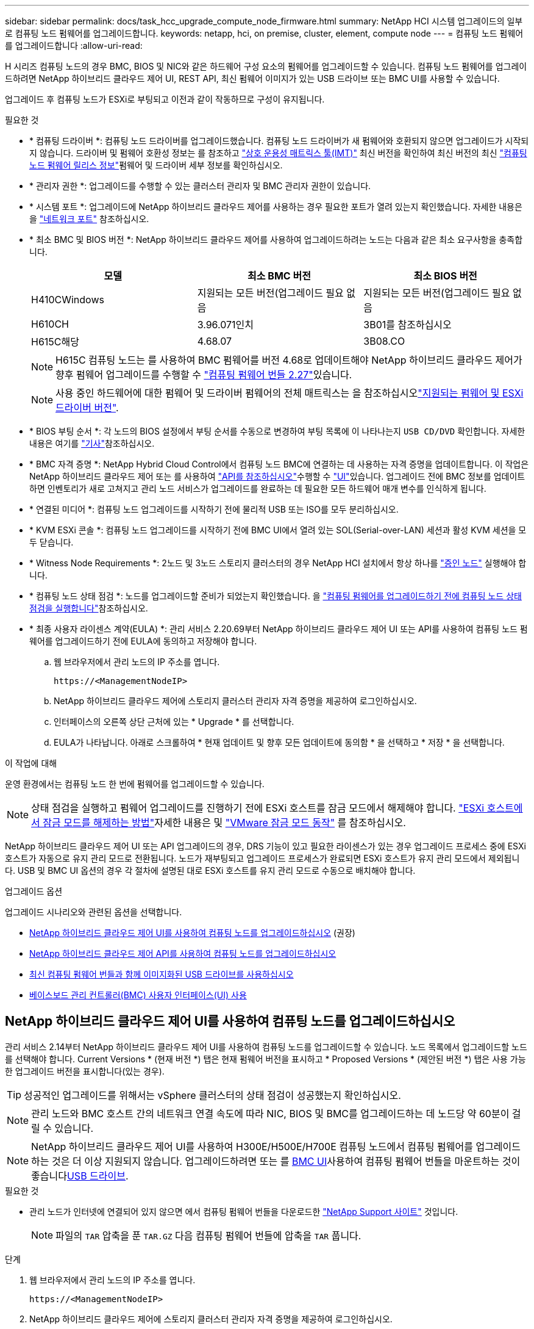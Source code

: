 ---
sidebar: sidebar 
permalink: docs/task_hcc_upgrade_compute_node_firmware.html 
summary: NetApp HCI 시스템 업그레이드의 일부로 컴퓨팅 노드 펌웨어를 업그레이드합니다. 
keywords: netapp, hci, on premise, cluster, element, compute node 
---
= 컴퓨팅 노드 펌웨어를 업그레이드합니다
:allow-uri-read: 


[role="lead"]
H 시리즈 컴퓨팅 노드의 경우 BMC, BIOS 및 NIC와 같은 하드웨어 구성 요소의 펌웨어를 업그레이드할 수 있습니다. 컴퓨팅 노드 펌웨어를 업그레이드하려면 NetApp 하이브리드 클라우드 제어 UI, REST API, 최신 펌웨어 이미지가 있는 USB 드라이브 또는 BMC UI를 사용할 수 있습니다.

업그레이드 후 컴퓨팅 노드가 ESXi로 부팅되고 이전과 같이 작동하므로 구성이 유지됩니다.

.필요한 것
* * 컴퓨팅 드라이버 *: 컴퓨팅 노드 드라이버를 업그레이드했습니다. 컴퓨팅 노드 드라이버가 새 펌웨어와 호환되지 않으면 업그레이드가 시작되지 않습니다. 드라이버 및 펌웨어 호환성 정보는 를 참조하고 https://mysupport.netapp.com/matrix["상호 운용성 매트릭스 툴(IMT)"^] 최신 버전을 확인하여 최신 버전의 최신 link:rn_relatedrn.html["컴퓨팅 노드 펌웨어 릴리스 정보"]펌웨어 및 드라이버 세부 정보를 확인하십시오.
* * 관리자 권한 *: 업그레이드를 수행할 수 있는 클러스터 관리자 및 BMC 관리자 권한이 있습니다.
* * 시스템 포트 *: 업그레이드에 NetApp 하이브리드 클라우드 제어를 사용하는 경우 필요한 포트가 열려 있는지 확인했습니다. 자세한 내용은 을 link:hci_prereqs_required_network_ports.html["네트워크 포트"] 참조하십시오.
* * 최소 BMC 및 BIOS 버전 *: NetApp 하이브리드 클라우드 제어를 사용하여 업그레이드하려는 노드는 다음과 같은 최소 요구사항을 충족합니다.
+
[cols="3*"]
|===
| 모델 | 최소 BMC 버전 | 최소 BIOS 버전 


| H410CWindows | 지원되는 모든 버전(업그레이드 필요 없음 | 지원되는 모든 버전(업그레이드 필요 없음 


| H610CH | 3.96.071인치 | 3B01를 참조하십시오 


| H615C해당 | 4.68.07 | 3B08.CO 
|===
+

NOTE: H615C 컴퓨팅 노드는 를 사용하여 BMC 펌웨어를 버전 4.68로 업데이트해야 NetApp 하이브리드 클라우드 제어가 향후 펌웨어 업그레이드를 수행할 수 link:rn_compute_firmware_2.27.html["컴퓨팅 펌웨어 번들 2.27"]있습니다.

+

NOTE: 사용 중인 하드웨어에 대한 펌웨어 및 드라이버 펌웨어의 전체 매트릭스는 을 참조하십시오link:firmware_driver_versions.html["지원되는 펌웨어 및 ESXi 드라이버 버전"].

* * BIOS 부팅 순서 *: 각 노드의 BIOS 설정에서 부팅 순서를 수동으로 변경하여 부팅 목록에 이 나타나는지 `USB CD/DVD` 확인합니다. 자세한 내용은 여기를 link:https://kb.netapp.com/Advice_and_Troubleshooting/Hybrid_Cloud_Infrastructure/NetApp_HCI/Known_issues_and_workarounds_for_Compute_Node_upgrades#BootOrder["기사"^]참조하십시오.
* * BMC 자격 증명 *: NetApp Hybrid Cloud Control에서 컴퓨팅 노드 BMC에 연결하는 데 사용하는 자격 증명을 업데이트합니다. 이 작업은 NetApp 하이브리드 클라우드 제어  또는 를 사용하여 link:task_hcc_edit_bmc_info.html#use-the-rest-api-to-edit-bmc-information["API를 참조하십시오"]수행할 수 link:task_hcc_edit_bmc_info.html#use-netapp-hybrid-cloud-control-to-edit-bmc-information["UI"]있습니다. 업그레이드 전에 BMC 정보를 업데이트하면 인벤토리가 새로 고쳐지고 관리 노드 서비스가 업그레이드를 완료하는 데 필요한 모든 하드웨어 매개 변수를 인식하게 됩니다.
* * 연결된 미디어 *: 컴퓨팅 노드 업그레이드를 시작하기 전에 물리적 USB 또는 ISO를 모두 분리하십시오.
* * KVM ESXi 콘솔 *: 컴퓨팅 노드 업그레이드를 시작하기 전에 BMC UI에서 열려 있는 SOL(Serial-over-LAN) 세션과 활성 KVM 세션을 모두 닫습니다.
* * Witness Node Requirements *: 2노드 및 3노드 스토리지 클러스터의 경우 NetApp HCI 설치에서 항상 하나를 link:concept_hci_nodes.html["증인 노드"] 실행해야 합니다.
* * 컴퓨팅 노드 상태 점검 *: 노드를 업그레이드할 준비가 되었는지 확인했습니다. 을 link:task_upgrade_compute_prechecks.html["컴퓨팅 펌웨어를 업그레이드하기 전에 컴퓨팅 노드 상태 점검을 실행합니다"]참조하십시오.
* * 최종 사용자 라이센스 계약(EULA) *: 관리 서비스 2.20.69부터 NetApp 하이브리드 클라우드 제어 UI 또는 API를 사용하여 컴퓨팅 노드 펌웨어를 업그레이드하기 전에 EULA에 동의하고 저장해야 합니다.
+
.. 웹 브라우저에서 관리 노드의 IP 주소를 엽니다.
+
[listing]
----
https://<ManagementNodeIP>
----
.. NetApp 하이브리드 클라우드 제어에 스토리지 클러스터 관리자 자격 증명을 제공하여 로그인하십시오.
.. 인터페이스의 오른쪽 상단 근처에 있는 * Upgrade * 를 선택합니다.
.. EULA가 나타납니다. 아래로 스크롤하여 * 현재 업데이트 및 향후 모든 업데이트에 동의함 * 을 선택하고 * 저장 * 을 선택합니다.




.이 작업에 대해
운영 환경에서는 컴퓨팅 노드 한 번에 펌웨어를 업그레이드할 수 있습니다.


NOTE: 상태 점검을 실행하고 펌웨어 업그레이드를 진행하기 전에 ESXi 호스트를 잠금 모드에서 해제해야 합니다. link:https://kb.netapp.com/Advice_and_Troubleshooting/Hybrid_Cloud_Infrastructure/NetApp_HCI/How_to_disable_lockdown_mode_on_ESXi_host["ESXi 호스트에서 잠금 모드를 해제하는 방법"^]자세한 내용은 및 link:https://docs.vmware.com/en/VMware-vSphere/7.0/com.vmware.vsphere.security.doc/GUID-F8F105F7-CF93-46DF-9319-F8991839D265.html["VMware 잠금 모드 동작"^] 를 참조하십시오.

NetApp 하이브리드 클라우드 제어 UI 또는 API 업그레이드의 경우, DRS 기능이 있고 필요한 라이센스가 있는 경우 업그레이드 프로세스 중에 ESXi 호스트가 자동으로 유지 관리 모드로 전환됩니다. 노드가 재부팅되고 업그레이드 프로세스가 완료되면 ESXi 호스트가 유지 관리 모드에서 제외됩니다. USB 및 BMC UI 옵션의 경우 각 절차에 설명된 대로 ESXi 호스트를 유지 관리 모드로 수동으로 배치해야 합니다.

.업그레이드 옵션
업그레이드 시나리오와 관련된 옵션을 선택합니다.

* <<NetApp 하이브리드 클라우드 제어 UI를 사용하여 컴퓨팅 노드를 업그레이드하십시오>> (권장)
* <<NetApp 하이브리드 클라우드 제어 API를 사용하여 컴퓨팅 노드를 업그레이드하십시오>>
* <<최신 컴퓨팅 펌웨어 번들과 함께 이미지화된 USB 드라이브를 사용하십시오>>
* <<베이스보드 관리 컨트롤러(BMC) 사용자 인터페이스(UI) 사용>>




== NetApp 하이브리드 클라우드 제어 UI를 사용하여 컴퓨팅 노드를 업그레이드하십시오

관리 서비스 2.14부터 NetApp 하이브리드 클라우드 제어 UI를 사용하여 컴퓨팅 노드를 업그레이드할 수 있습니다. 노드 목록에서 업그레이드할 노드를 선택해야 합니다. Current Versions * (현재 버전 *) 탭은 현재 펌웨어 버전을 표시하고 * Proposed Versions * (제안된 버전 *) 탭은 사용 가능한 업그레이드 버전을 표시합니다(있는 경우).


TIP: 성공적인 업그레이드를 위해서는 vSphere 클러스터의 상태 점검이 성공했는지 확인하십시오.


NOTE: 관리 노드와 BMC 호스트 간의 네트워크 연결 속도에 따라 NIC, BIOS 및 BMC를 업그레이드하는 데 노드당 약 60분이 걸릴 수 있습니다.


NOTE: NetApp 하이브리드 클라우드 제어 UI를 사용하여 H300E/H500E/H700E 컴퓨팅 노드에서 컴퓨팅 펌웨어를 업그레이드하는 것은 더 이상 지원되지 않습니다. 업그레이드하려면 또는 를 <<manual_method_BMC,BMC UI>>사용하여 컴퓨팅 펌웨어 번들을 마운트하는 것이 좋습니다<<manual_method_USB,USB 드라이브>>.

.필요한 것
* 관리 노드가 인터넷에 연결되어 있지 않으면 에서 컴퓨팅 펌웨어 번들을 다운로드한 https://mysupport.netapp.com/site/products/all/details/netapp-hci/downloads-tab/download/62542/Compute_Firmware_Bundle["NetApp Support 사이트"^] 것입니다.
+

NOTE: 파일의 `TAR` 압축을 푼 `TAR.GZ` 다음 컴퓨팅 펌웨어 번들에 압축을 `TAR` 풉니다.



.단계
. 웹 브라우저에서 관리 노드의 IP 주소를 엽니다.
+
[listing]
----
https://<ManagementNodeIP>
----
. NetApp 하이브리드 클라우드 제어에 스토리지 클러스터 관리자 자격 증명을 제공하여 로그인하십시오.
. 인터페이스의 오른쪽 상단 근처에 있는 * Upgrade * 를 선택합니다.
. 업그레이드 * 페이지에서 * 컴퓨팅 펌웨어 * 를 선택합니다.
. 업그레이드할 클러스터를 선택합니다.
+
업그레이드할 수 있는 경우 클러스터에 있는 노드가 현재 펌웨어 버전 및 최신 버전과 함께 표시됩니다.

. 에서 다운로드한 컴퓨팅 펌웨어 번들을 업로드하려면 * 찾아보기 * 를 선택합니다 https://mysupport.netapp.com/site/products/all/details/netapp-hci/downloads-tab["NetApp Support 사이트"^].
. 업로드가 완료될 때까지 기다립니다. 진행률 표시줄에 업로드 상태가 표시됩니다.
+

TIP: 브라우저 창에서 멀리 이동하면 백그라운드에서 파일 업로드가 수행됩니다.

+
파일이 성공적으로 업로드 및 확인되면 화면에 메시지가 표시됩니다. 정품 확인에 몇 분 정도 걸릴 수 있습니다.

. 컴퓨팅 펌웨어 번들을 선택합니다.
. 업그레이드 시작 * 을 선택합니다.
+
업그레이드 시작 * 을 선택하면 창에 실패한 상태 검사가 표시됩니다(있는 경우).

+

CAUTION: 시작한 후에는 업그레이드를 일시 중지할 수 없습니다. 펌웨어는 NIC, BIOS 및 BMC 순서로 순차적으로 업데이트됩니다. 업그레이드 중에는 BMC UI에 로그인하지 마십시오. BMC에 로그인하면 업그레이드 프로세스를 모니터링하는 하이브리드 클라우드 제어 SOL(Serial-over-LAN) 세션이 종료됩니다.

. 클러스터 또는 노드 레벨의 상태 점검이 경고와 함께 통과되었지만 심각한 오류가 없는 경우 * 업그레이드 준비 완료 * 가 표시됩니다. 업그레이드 노드 * 를 선택합니다.
+

NOTE: 업그레이드가 진행되는 동안 페이지를 종료하고 나중에 다시 돌아와 진행 상황을 계속 모니터링할 수 있습니다. 업그레이드 중에 UI에 업그레이드 상태에 대한 다양한 메시지가 표시됩니다.

+

CAUTION: H610C 컴퓨팅 노드에서 펌웨어를 업그레이드하는 동안 BMC 웹 UI를 통해 SOL(Serial-over-LAN) 콘솔을 열지 마십시오. 이로 인해 업그레이드에 실패할 수 있습니다.

+
업그레이드가 완료된 후 UI에 메시지가 표시됩니다. 업그레이드가 완료된 후 로그를 다운로드할 수 있습니다. 다양한 업그레이드 상태 변경에 대한 자세한 내용은 를 <<업그레이드 상태 변경>>참조하십시오.




TIP: 업그레이드 중에 장애가 발생할 경우 NetApp 하이브리드 클라우드 제어에서 노드를 재부팅하고 유지보수 모드에서 벗어난 다음 오류 로그에 대한 링크를 표시하여 장애 상태를 표시합니다. 특정 지침 또는 KB 문서 링크가 포함된 오류 로그를 다운로드하여 문제를 진단하고 해결할 수 있습니다. NetApp 하이브리드 클라우드 제어를 사용한 컴퓨팅 노드 펌웨어 업그레이드 문제에 대한 자세한 내용은 이  문서 를 참조하십시오link:https://kb.netapp.com/Advice_and_Troubleshooting/Hybrid_Cloud_Infrastructure/NetApp_HCI/Known_issues_and_workarounds_for_Compute_Node_upgrades["KB를 클릭합니다"^].



=== 업그레이드 상태 변경

업그레이드 프로세스 전, 도중 및 이후에 UI에 표시되는 다양한 상태는 다음과 같습니다.

[cols="2*"]
|===
| 업그레이드 상태입니다 | 설명 


| 노드가 하나 이상의 상태 확인에 실패했습니다. 세부 정보를 보려면 확장합니다. | 하나 이상의 상태 검사에 실패했습니다. 


| 오류 | 업그레이드 중 오류가 발생했습니다. 오류 로그를 다운로드하여 NetApp Support에 보낼 수 있습니다. 


| 감지할 수 없습니다 | 이 상태는 NetApp 하이브리드 클라우드 제어에 컴퓨팅 노드 자산에 하드웨어 태그가 없을 때 컴퓨팅 노드를 질의할 수 없을 때 표시됩니다. 


| 업그레이드할 준비가 되었습니다. | 모든 상태 검사가 성공적으로 완료되었으며 노드를 업그레이드할 준비가 되었습니다. 


| 업그레이드 중 오류가 발생했습니다. | 심각한 오류가 발생하면 이 알림과 함께 업그레이드가 실패합니다. 오류 해결에 도움이 되는 * 로그 다운로드 * 링크를 선택하여 로그를 다운로드합니다. 오류를 해결한 후 업그레이드를 다시 시도할 수 있습니다. 


| 노드 업그레이드가 진행 중입니다. | 업그레이드가 진행 중입니다. 진행 표시줄에 업그레이드 상태가 표시됩니다. 
|===


== NetApp 하이브리드 클라우드 제어 API를 사용하여 컴퓨팅 노드를 업그레이드하십시오

API를 사용하여 클러스터의 각 컴퓨팅 노드를 최신 펌웨어 버전으로 업그레이드할 수 있습니다. 원하는 자동화 툴을 사용하여 API를 실행할 수 있습니다. 여기에 설명된 API 워크플로에서는 관리 노드에서 사용할 수 있는 REST API UI를 예로 사용합니다.


NOTE: NetApp 하이브리드 클라우드 제어 UI를 사용하여 H300E/H500E/H700E 컴퓨팅 노드에서 컴퓨팅 펌웨어를 업그레이드하는 것은 더 이상 지원되지 않습니다. 업그레이드하려면 또는 를 <<manual_method_BMC,BMC UI>>사용하여 컴퓨팅 펌웨어 번들을 마운트하는 것이 좋습니다<<manual_method_USB,USB 드라이브>>.

.필요한 것
vCenter 및 하드웨어 자산을 비롯한 컴퓨팅 노드 자산을 관리 노드 자산이라고 합니다. 재고 서비스 API를 사용하여 자산을 확인할 수 (`https://<ManagementNodeIP>/inventory/1/`있습니다.)

.단계
. NetApp HCI 소프트웨어로 https://mysupport.netapp.com/site/products/all/details/netapp-hci/downloads-tab/download/62542/Compute_Firmware_Bundle["다운로드 페이지"^] 이동하여 관리 노드에서 액세스할 수 있는 장치에 최신 컴퓨팅 펌웨어 번들을 다운로드합니다.
+

TIP: 다크 사이트 업그레이드의 경우 업그레이드 패키지와 관리 노드가 모두 로컬인 경우 업로드 시간을 줄일 수 있습니다.

. 컴퓨팅 펌웨어 번들을 관리 노드에 업로드합니다.
+
.. 관리 노드에서 관리 노드 REST API UI를 엽니다.
+
[listing]
----
https://<ManagementNodeIP>/package-repository/1/
----
.. authorize * 를 선택하고 다음을 완료합니다.
+
... 클러스터 사용자 이름 및 암호를 입력합니다.
... 클라이언트 ID를 로 `mnode-client`입력합니다.
... 세션을 시작하려면 * authorize * 를 선택합니다.
... 인증 창을 닫습니다.


.. REST API UI에서 * POST/packages * 를 선택합니다.
.. 체험하기 * 를 선택합니다.
.. Browse * 를 선택하고 컴퓨팅 펌웨어 번들을 선택합니다.
.. 업로드를 시작하려면 * 실행 * 을 선택합니다.
.. 응답에서 컴퓨팅 펌웨어 번들 ID(`"id"`)를 복사하여 나중에 사용할 수 있도록 저장합니다.


. 업로드 상태를 확인합니다.
+
.. REST API UI에서 * GETCi.\packagesCmx/{id}} mi있거나 status * 를 선택합니다.
.. 체험하기 * 를 선택합니다.
.. 이전 단계에서 복사한 컴퓨팅 펌웨어 번들 ID를 * id * 에 입력합니다.
.. 상태 요청을 시작하려면 * Execute * 를 선택합니다.
+
응답이 `state` 완료되면 로 `SUCCESS` 표시됩니다.

.. 응답에서 컴퓨팅 펌웨어 번들 이름(`"name"`) 및 버전(`"version"`)을 복사하여 나중에 사용할 수 있습니다.


. 업그레이드하려는 노드의 컴퓨팅 컨트롤러 ID 및 노드 하드웨어 ID를 찾습니다.
+
.. 관리 노드에서 인벤토리 서비스 REST API UI를 엽니다.
+
[listing]
----
https://<ManagementNodeIP>/inventory/1/
----
.. authorize * 를 선택하고 다음을 완료합니다.
+
... 클러스터 사용자 이름 및 암호를 입력합니다.
... 클라이언트 ID를 로 `mnode-client`입력합니다.
... 세션을 시작하려면 * authorize * 를 선택합니다.
... 인증 창을 닫습니다.


.. REST API UI에서 * GET/Installations * 를 선택합니다.
.. 체험하기 * 를 선택합니다.
.. Execute * 를 선택합니다.
.. 응답에서 설치 자산 ID를 (`"id"`복사합니다.)
.. REST API UI에서 * get/Installations/{id} * 를 선택합니다.
.. 체험하기 * 를 선택합니다.
.. 설치 자산 ID를 * id * 필드에 붙여 넣습니다.
.. Execute * 를 선택합니다.
.. 응답에서 클러스터 컨트롤러 ID(`"controllerId"`) 및 노드 하드웨어 ID를 복사하여 (`"hardwareId"`나중에 사용할 수 있도록 저장합니다.
+
[listing, subs="+quotes"]
----
"compute": {
  "errors": [],
  "inventory": {
    "clusters": [
      {
        "clusterId": "Test-1B",
        *"controllerId": "a1b23456-c1d2-11e1-1234-a12bcdef123a",*
----
+
[listing, subs="+quotes"]
----
"nodes": [
  {
    "bmcDetails": {
      "bmcAddress": "10.111.0.111",
      "credentialsAvailable": true,
      "credentialsValidated": true
    },
    "chassisSerialNumber": "111930011231",
    "chassisSlot": "D",
    *"hardwareId": "123a4567-01b1-1243-a12b-11ab11ab0a15",*
    "hardwareTag": "00000000-0000-0000-0000-ab1c2de34f5g",
    "id": "e1111d10-1a1a-12d7-1a23-ab1cde23456f",
    "model": "H410C",
----


. 컴퓨팅 노드 펌웨어 업그레이드를 실행합니다.
+
.. 관리 노드에서 하드웨어 서비스 REST API UI를 엽니다.
+
[listing]
----
https://<ManagementNodeIP>/hardware/2/
----
.. authorize * 를 선택하고 다음을 완료합니다.
+
... 클러스터 사용자 이름 및 암호를 입력합니다.
... 클라이언트 ID를 로 `mnode-client`입력합니다.
... 세션을 시작하려면 * authorize * 를 선택합니다.
... 인증 창을 닫습니다.


.. POST/nodes/{hardware_id}/upgrades * 를 선택합니다.
.. 체험하기 * 를 선택합니다.
.. 이전 단계에서 저장한 하드웨어 호스트 자산 ID(`"hardwareId"`)를 매개 변수 필드에 입력합니다.
.. 페이로드 값을 사용하여 다음을 수행합니다.
+
... 값을 보존하여 `"force": false` `"maintenanceMode": true"` 노드에서 상태 점검이 수행되고 ESXi 호스트가 유지 보수 모드로 설정됩니다.
... 이전 단계에서 저장한 클러스터 컨트롤러 ID를 (`"controllerId"`입력합니다.)
... 이전 단계에서 저장한 컴퓨팅 펌웨어 번들 이름 패키지 버전을 입력합니다.
+
[listing]
----
{
  "config": {
    "force": false,
    "maintenanceMode": true
  },
  "controllerId": "a1b23456-c1d2-11e1-1234-a12bcdef123a",
  "packageName": "compute-firmware-12.2.109",
  "packageVersion": "12.2.109"
}
----


.. 업그레이드를 시작하려면 * Execute * 를 선택합니다.
+

CAUTION: 시작한 후에는 업그레이드를 일시 중지할 수 없습니다. 펌웨어는 NIC, BIOS 및 BMC 순서로 순차적으로 업데이트됩니다. 업그레이드 중에는 BMC UI에 로그인하지 마십시오. BMC에 로그인하면 업그레이드 프로세스를 모니터링하는 하이브리드 클라우드 제어 SOL(Serial-over-LAN) 세션이 종료됩니다.

.. (`"resourceLink"`응답에서 리소스 링크의 일부인 업그레이드 작업 ID) URL을 복사합니다.


. 업그레이드 진행 상황 및 결과를 확인합니다.
+
.. get/task/{task_id}/logs * 를 선택합니다.
.. 체험하기 * 를 선택합니다.
.. 작업 ID * 에 이전 단계의 작업 ID를 입력합니다.
.. Execute * 를 선택합니다.
.. 업그레이드 중 문제가 있거나 특별한 요구 사항이 있는 경우 다음 중 하나를 수행합니다.
+
[cols="2*"]
|===
| 옵션을 선택합니다 | 단계 


| 응답 본문의 메시지로 인해 클러스터 상태 문제를 해결해야 `failedHealthChecks` 합니다.  a| 
... 각 문제에 대해 나열된 특정 KB 문서로 이동하거나 지정된 해결책을 수행합니다.
... KB가 지정된 경우 관련 KB 문서에 설명된 프로세스를 완료합니다.
... 클러스터 문제를 해결한 후 필요한 경우 다시 인증하고 * POST/nodes/{hardware_id}/upgrades * 를 선택합니다.
... 앞서 업그레이드 단계에서 설명한 단계를 반복합니다.




| 업그레이드에 실패하고 업그레이드 로그에 완화 단계가 나열되지 않습니다.  a| 
... 이 항목을 https://kb.netapp.com/Advice_and_Troubleshooting/Hybrid_Cloud_Infrastructure/NetApp_HCI/Known_issues_and_workarounds_for_Compute_Node_upgrades["KB 문서를 참조하십시오"^] 참조하십시오(로그인 필요).


|===
.. 필요한 경우 프로세스가 완료될 때까지 * Get 횟수/작업/{task_id}/logs * API를 여러 번 실행합니다.
+
업그레이드 중에 `status` 오류가 발생하지 않는지 여부가 `running` 표시됩니다. 각 단계가 완료되면 `status` 값이 로 `completed`변경됩니다.

+
각 단계의 상태가 이고 `percentageCompleted` 값이 `100` 이면 업그레이드가 성공적으로 `completed` 완료되었습니다.



. (선택 사항) 각 구성 요소에 대해 업그레이드된 펌웨어 버전을 확인합니다.
+
.. 관리 노드에서 하드웨어 서비스 REST API UI를 엽니다.
+
[listing]
----
https://<ManagementNodeIP>/hardware/2/
----
.. authorize * 를 선택하고 다음을 완료합니다.
+
... 클러스터 사용자 이름 및 암호를 입력합니다.
... 클라이언트 ID를 로 `mnode-client`입력합니다.
... 세션을 시작하려면 * authorize * 를 선택합니다.
... 인증 창을 닫습니다.


.. REST API UI에서 * get si./nodescib/{hardware_id} dynx/upgrades * 를 선택합니다.
.. (선택 사항) 날짜 및 상태 매개 변수를 입력하여 결과를 필터링합니다.
.. 이전 단계에서 저장한 하드웨어 호스트 자산 ID(`"hardwareId"`)를 매개 변수 필드에 입력합니다.
.. 체험하기 * 를 선택합니다.
.. Execute * 를 선택합니다.
.. 모든 구성 요소의 펌웨어가 이전 버전에서 최신 펌웨어로 성공적으로 업그레이드되었다는 응답에서 확인합니다.






== 최신 컴퓨팅 펌웨어 번들과 함께 이미지화된 USB 드라이브를 사용하십시오

최신 컴퓨팅 펌웨어 번들이 다운로드된 USB 드라이브를 컴퓨팅 노드의 USB 포트에 삽입할 수 있습니다. 이 절차에서 설명하는 USB 썸 드라이브 방법을 사용하는 대신 BMC(Baseboard Management Controller) 인터페이스의 가상 콘솔에 있는 * 가상 CD/DVD * 옵션을 사용하여 컴퓨팅 노드에 컴퓨팅 펌웨어 번들을 마운트할 수 있습니다. BMC 방법은 USB 썸 드라이브 방식보다 훨씬 오래 걸립니다. 워크스테이션 또는 서버에 필요한 네트워크 대역폭이 있는지, 그리고 BMC와 브라우저 세션이 시간 초과되지 않는지 확인합니다.

.필요한 것
* 관리 노드가 인터넷에 연결되어 있지 않으면 에서 컴퓨팅 펌웨어 번들을 다운로드한 https://mysupport.netapp.com/site/products/all/details/netapp-hci/downloads-tab/download/62542/Compute_Firmware_Bundle["NetApp Support 사이트"^] 것입니다.
+

NOTE: 파일의 `TAR` 압축을 푼 `TAR.GZ` 다음 컴퓨팅 펌웨어 번들에 압축을 `TAR` 풉니다.



.단계
. Etcher 유틸리티를 사용하여 컴퓨팅 펌웨어 번들을 USB 드라이브로 플래시합니다.
. VMware vCenter를 사용하여 컴퓨팅 노드를 유지 관리 모드로 전환하고 호스트에서 모든 가상 머신을 비우십시오.
+

NOTE: 클러스터에서 VMware DRS(Distributed Resource Scheduler)가 활성화된 경우(NetApp HCI 설치의 기본 구성 요소) 가상 머신은 클러스터의 다른 노드로 자동 마이그레이션됩니다.

. USB 썸 드라이브를 컴퓨팅 노드의 USB 포트에 삽입하고 VMware vCenter를 사용하여 컴퓨팅 노드를 재부팅합니다.
. 컴퓨팅 노드 POST 사이클 중에 * F11 * 을 눌러 부팅 관리자를 엽니다. F11 * 을 빠르게 연속해서 여러 번 눌러야 할 수 있습니다. 비디오/키보드를 연결하거나 의 콘솔을 사용하여 이 작업을 수행할 수 `BMC` 있습니다.
. 나타나는 메뉴에서 * One Shot * > * USB Flash Drive * 를 선택합니다. USB 썸 드라이브가 메뉴에 나타나지 않으면 USB 플래시 드라이브가 시스템의 BIOS에서 레거시 부팅 순서의 일부인지 확인합니다.
. USB 썸 드라이브에서 시스템을 부팅하려면 * Enter * 를 누르십시오. 펌웨어 플래시 프로세스가 시작됩니다.
+
펌웨어 업데이트가 완료되고 노드가 재부팅된 후 ESXi를 시작하는 데 몇 분 정도 걸릴 수 있습니다.

. 재부팅이 완료되면 vCenter를 사용하여 업그레이드된 컴퓨팅 노드에서 유지보수 모드를 종료합니다.
. 업그레이드된 컴퓨팅 노드에서 USB 플래시 드라이브를 제거합니다.
. 모든 컴퓨팅 노드가 업그레이드될 때까지 ESXi 클러스터의 다른 컴퓨팅 노드에 대해 이 작업을 반복합니다.




== 베이스보드 관리 컨트롤러(BMC) 사용자 인터페이스(UI) 사용

순차적 단계를 수행하여 컴퓨팅 펌웨어 번들을 로드하고 컴퓨팅 펌웨어 번들로 노드를 재부팅하여 업그레이드가 성공했는지 확인해야 합니다. 컴퓨팅 펌웨어 번들은 웹 브라우저를 호스팅하는 시스템 또는 가상 머신(VM)에 있어야 합니다. 프로세스를 시작하기 전에 컴퓨팅 펌웨어 번들을 다운로드했는지 확인합니다.


TIP: 시스템 또는 VM과 노드를 동일한 네트워크에 연결하는 것이 좋습니다.


NOTE: BMC UI를 통해 업그레이드하는 데 약 25-30분이 소요됩니다.

* <<H410C 및 H300E/H500E/H700E 노드에서 펌웨어 업그레이드>>
* <<H610C/H615C 노드에서 펌웨어를 업그레이드합니다>>




=== H410C 및 H300E/H500E/H700E 노드에서 펌웨어 업그레이드

노드가 클러스터의 일부인 경우 업그레이드 전에 유지보수 모드로 노드를 배치한 다음 업그레이드 후 유지보수 모드에서 제거해야 합니다.


TIP: 프로세스 중에 표시되는 다음 정보 메시지는 무시하십시오. `Untrusty Debug Firmware Key is used, SecureFlash is currently in Debug Mode`

.단계
. 노드가 클러스터의 일부인 경우 다음과 같이 유지보수 모드로 전환합니다. 그렇지 않은 경우 2단계로 건너뜁니다.
+
.. VMware vCenter 웹 클라이언트에 로그인합니다.
.. 호스트(컴퓨팅 노드) 이름을 마우스 오른쪽 버튼으로 클릭하고 * Maintenance Mode > Enter Maintenance Mode * 를 선택합니다.
.. OK * 를 선택합니다. 호스트의 VM이 사용 가능한 다른 호스트로 마이그레이션됩니다. VM 마이그레이션은 마이그레이션해야 하는 VM 수에 따라 시간이 걸릴 수 있습니다.
+

CAUTION: 계속하기 전에 호스트의 모든 VM이 마이그레이션되었는지 확인합니다.



. BMC UI로 이동합니다 `https://BMCIP/#login`. 여기서 BMCIP 는 BMC의 IP 주소입니다.
. 자격 증명을 사용하여 로그인합니다.
. Remote Control > Console Redirection * 을 선택합니다.
. Launch Console * 을 선택합니다.
+

NOTE: Java를 설치하거나 업데이트해야 할 수 있습니다.

. 콘솔이 열리면 * 가상 미디어 > 가상 스토리지 * 를 선택합니다.
. Virtual Storage * 화면에서 * Logical Drive Type * 을 선택하고 * ISO File * 을 선택합니다.
+
image:BIOS_H410C_iso.png["에는 컴퓨팅 펌웨어 번들 파일을 선택할 수 있는 탐색 경로가 나와 있습니다."]

. Open Image * 를 선택하여 컴퓨팅 펌웨어 번들 파일을 다운로드한 폴더로 이동한 다음 컴퓨팅 펌웨어 번들 파일을 선택합니다.
. 플러그인 * 을 선택합니다.
. 연결 상태가 `Device#: VM Plug-in OK!!` 표시되면 * 확인 * 을 선택합니다.
. F12 * 를 누르고 * 재시작 * 을 선택하거나 * 전원 제어 > 전원 재설정 설정 * 을 선택하여 노드를 재부팅합니다.
. 재부팅 중에 * F11 * 을 눌러 부팅 옵션을 선택하고 컴퓨팅 펌웨어 번들을 로드합니다. 부팅 메뉴가 표시되기 전에 F11 키를 여러 번 눌러야 할 수 있습니다.
+
다음 화면이 표시됩니다.

+
image:boot_option_iso_h410c.png["가상 ISO가 부팅되는 화면을 표시합니다."]

. 위 화면에서 * Enter * 를 누릅니다. 네트워크에 따라 * Enter * 를 눌러 업그레이드를 시작한 후 몇 분 정도 걸릴 수 있습니다.
+

NOTE: 일부 펌웨어 업그레이드로 인해 콘솔의 연결이 끊기거나 BMC의 세션 연결이 끊길 수 있습니다. BMC에 다시 로그인할 수 있지만 펌웨어 업그레이드로 인해 콘솔과 같은 일부 서비스를 사용하지 못할 수 있습니다. 업그레이드가 완료된 후 노드는 콜드 재부팅을 수행하며, 이는 약 5분이 걸릴 수 있습니다.

. BMC UI에 다시 로그인하고 * System * 을 선택하여 OS로 부팅한 후 BIOS 버전과 빌드 시간을 확인합니다. 업그레이드가 올바르게 완료되면 새 BIOS 및 BMC 버전이 표시됩니다.
+

NOTE: BIOS 버전은 노드가 완전히 부팅될 때까지 업그레이드된 버전을 표시하지 않습니다.

. 노드가 클러스터의 일부인 경우 다음 단계를 수행하십시오. 독립 실행형 노드인 경우 추가 작업이 필요하지 않습니다.
+
.. VMware vCenter 웹 클라이언트에 로그인합니다.
.. 호스트를 유지 관리 모드에서 해제합니다. 연결이 끊어진 빨간색 플래그가 표시될 수 있습니다. 모든 상태가 지워질 때까지 기다립니다.
.. 전원이 꺼진 나머지 VM의 전원을 켭니다.






=== H610C/H615C 노드에서 펌웨어를 업그레이드합니다

이 단계는 노드가 독립 실행형인지 또는 클러스터의 일부인지에 따라 다릅니다. 이 절차는 약 25분 정도 소요되며, 노드 전원 끄기, 컴퓨팅 펌웨어 번들 업로드, 디바이스 플래싱, 업그레이드 후 노드 전원 켜기 등이 포함됩니다.

.단계
. 노드가 클러스터의 일부인 경우 다음과 같이 유지보수 모드로 전환합니다. 그렇지 않은 경우 2단계로 건너뜁니다.
+
.. VMware vCenter 웹 클라이언트에 로그인합니다.
.. 호스트(컴퓨팅 노드) 이름을 마우스 오른쪽 버튼으로 클릭하고 * Maintenance Mode > Enter Maintenance Mode * 를 선택합니다.
.. OK * 를 선택합니다. 호스트의 VM이 사용 가능한 다른 호스트로 마이그레이션됩니다. VM 마이그레이션은 마이그레이션해야 하는 VM 수에 따라 시간이 걸릴 수 있습니다.
+

CAUTION: 계속하기 전에 호스트의 모든 VM이 마이그레이션되었는지 확인합니다.



. BMC UI로 이동합니다 `https://BMCIP/#login`. 여기서 BMC IP 는 BMC의 IP 주소입니다.
. 자격 증명을 사용하여 로그인합니다.
. 원격 제어 > KVM(Java) 시작 * 을 선택합니다.
. 콘솔 창에서 * 미디어 > 가상 미디어 마법사 * 를 선택합니다.
+
image::bmc_wizard.gif[BMC UI에서 가상 미디어 마법사를 시작합니다.]

. 찾아보기 * 를 선택하고 컴퓨팅 펌웨어 `.iso` 파일을 선택합니다.
. Connect * 를 선택합니다. 하단의 경로 및 장치와 함께 성공 여부를 나타내는 팝업이 표시됩니다. Virtual Media* 창을 닫을 수 있습니다.
+
image::virtual_med_popup.gif[ISO 업로드 성공을 보여주는 팝업 창.]

. F12 * 를 누르고 * 재시작 * 을 선택하거나 * 전원 제어 > 전원 재설정 설정 * 을 선택하여 노드를 재부팅합니다.
. 재부팅 중에 * F11 * 을 눌러 부팅 옵션을 선택하고 컴퓨팅 펌웨어 번들을 로드합니다.
. 표시된 목록에서 * AMI Virtual CDROM * 을 선택하고 * Enter * 를 선택합니다. 목록에 AMI 가상 CDROM이 표시되지 않으면 BIOS로 이동하여 부팅 목록에서 활성화하십시오. 저장한 후에 노드가 재부팅됩니다. 재부팅 중에 * F11 * 을 누릅니다.
+
image::boot_device.gif[부팅 장치를 선택할 수 있는 창이 표시됩니다.]

. 표시된 화면에서 * Enter * 를 선택합니다.
+

NOTE: 일부 펌웨어 업그레이드로 인해 콘솔의 연결이 끊기거나 BMC의 세션 연결이 끊길 수 있습니다. BMC에 다시 로그인할 수 있지만 펌웨어 업그레이드로 인해 콘솔과 같은 일부 서비스를 사용하지 못할 수 있습니다. 업그레이드가 완료된 후 노드는 콜드 재부팅을 수행하며, 이는 약 5분이 걸릴 수 있습니다.

. 콘솔에서 연결이 끊어지면 * 원격 제어 * 를 선택하고 * Launch KVM * 또는 * Launch KVM(Java) * 을 선택하여 다시 연결하고 노드 부팅 완료 시기를 확인합니다. 노드가 성공적으로 부팅되었는지 확인하려면 여러 번 다시 연결해야 할 수 있습니다.
+

CAUTION: 전원이 켜지는 동안 약 5분 동안 KVM 콘솔에 * 신호 없음 * 이 표시됩니다.

. 노드의 전원을 켠 후 * 대시보드 > 장치 정보 > 추가 정보 * 를 선택하여 BIOS 및 BMC 버전을 확인합니다. 업그레이드된 BIOS 및 BMC 버전이 표시됩니다. 업그레이드된 BIOS 버전은 노드가 완전히 부팅될 때까지 표시되지 않습니다.
. 노드를 유지 관리 모드로 전환한 경우 노드가 ESXi로 부팅된 후 호스트(컴퓨팅 노드) 이름을 마우스 오른쪽 버튼으로 클릭하고 * 유지 관리 모드 > 유지 관리 모드 종료 * 를 선택한 다음 VM을 다시 호스트로 마이그레이션합니다.
. vCenter에서 호스트 이름을 선택하고 BIOS 버전을 구성하고 확인합니다.




== 자세한 내용을 확인하십시오

* https://docs.netapp.com/us-en/vcp/index.html["vCenter Server용 NetApp Element 플러그인"^]
* https://www.netapp.com/hybrid-cloud/hci-documentation/["NetApp HCI 리소스 페이지 를 참조하십시오"^]


